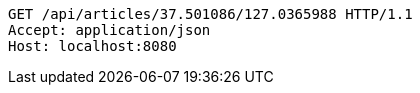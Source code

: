 [source,http,options="nowrap"]
----
GET /api/articles/37.501086/127.0365988 HTTP/1.1
Accept: application/json
Host: localhost:8080

----